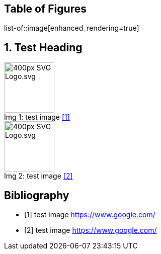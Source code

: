 = Enhanced rendering
:notitle:
:figure-caption: Img

<<<
== Table of Figures
list-of::image[enhanced_rendering=true]

<<<
:sectnums:
== Test Heading
.test image <<Q1>>
image::https://upload.wikimedia.org/wikipedia/commons/thumb/4/4f/SVG_Logo.svg/400px-SVG_Logo.svg.png[,100,align="left",caption="Img {counter:Img}: "]

.test image <<Q2>>
image::https://upload.wikimedia.org/wikipedia/commons/thumb/4/4f/SVG_Logo.svg/400px-SVG_Logo.svg.png[,100,align="left",caption="Img {counter:Img}: "]
:sectnums!:

<<<
[bibliography]
== Bibliography

- [[[Q1,1]]] test image link:https://www.google.com/[]
- [[[Q2,2]]] test image link:https://www.google.com/[]